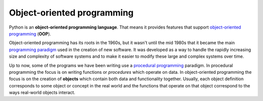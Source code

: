 ..  Copyright (C)  Brad Miller, David Ranum, Jeffrey Elkner, Peter Wentworth, Allen B. Downey, Chris
    Meyers, and Dario Mitchell.  Permission is granted to copy, distribute
    and/or modify this document under the terms of the GNU Free Documentation
    License, Version 1.3 or any later version published by the Free Software
    Foundation; with Invariant Sections being Forward, Prefaces, and
    Contributor List, no Front-Cover Texts, and no Back-Cover Texts.  A copy of
    the license is included in the section entitled "GNU Free Documentation
    License".

Object-oriented programming
---------------------------



Python is an **object-oriented programming language**.  That means it
provides features that support `object-oriented programming
<http://en.wikipedia.org/wiki/Object-oriented_programming>`__ (**OOP**).

Object-oriented programming has its roots in the 1960s, but it wasn't until the
mid 1980s that it became the main `programming paradigm
<http://en.wikipedia.org/wiki/Programming_paradigm>`__ used in the creation
of new software. It was developed as a way to handle the rapidly increasing
size and complexity of software systems and to make it easier to modify these
large and complex systems over time.

Up to now, some of the programs we have been writing use a `procedural programming
<http://en.wikipedia.org/wiki/Procedural_programming>`__ paradigm. In
procedural programming the focus is on writing functions or *procedures* which
operate on data. In object-oriented programming the focus is on the creation of
**objects** which contain both data and functionality together.
Usually, each object definition corresponds to some object or concept in the real
world and the functions that operate on that object correspond to the ways
real-world objects interact.


